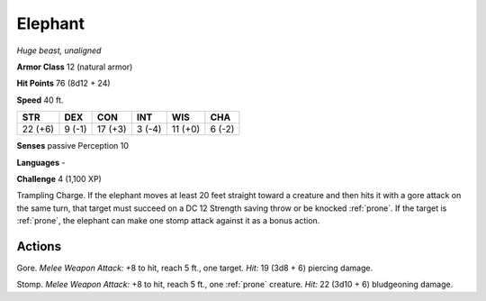 Elephant
--------


.. https://stackoverflow.com/questions/11984652/bold-italic-in-restructuredtext

.. raw:: html

   <style type="text/css">
     span.bolditalic {
       font-weight: bold;
       font-style: italic;
     }
   </style>

.. role:: bi
   :class: bolditalic


*Huge beast, unaligned*

**Armor Class** 12 (natural armor)

**Hit Points** 76 (8d12 + 24)

**Speed** 40 ft.

+-----------+-----------+-----------+-----------+-----------+-----------+
| STR       | DEX       | CON       | INT       | WIS       | CHA       |
+===========+===========+===========+===========+===========+===========+
| 22 (+6)   | 9 (-1)    | 17 (+3)   | 3 (-4)    | 11 (+0)   | 6 (-2)    |
+-----------+-----------+-----------+-----------+-----------+-----------+

**Senses** passive Perception 10

**Languages** -

**Challenge** 4 (1,100 XP)

:bi:`Trampling Charge`. If the elephant moves at least 20 feet straight
toward a creature and then hits it with a gore attack on the same turn,
that target must succeed on a DC 12 Strength saving throw or be knocked
:ref:`prone`. If the target is :ref:`prone`, the elephant can make one stomp attack
against it as a bonus action.


Actions
^^^^^^^

:bi:`Gore`. *Melee Weapon Attack:* +8 to hit, reach 5 ft., one target.
*Hit:* 19 (3d8 + 6) piercing damage.

:bi:`Stomp`. *Melee Weapon Attack:* +8 to hit, reach 5 ft., one :ref:`prone`
creature. *Hit:* 22 (3d10 + 6) bludgeoning damage.

